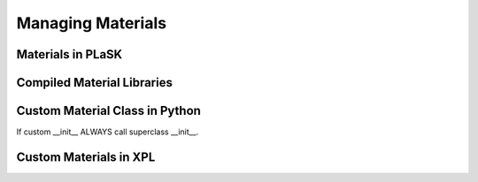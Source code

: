 .. _sec-materials:

******************
Managing Materials
******************

Materials in PLaSK
==================

Compiled Material Libraries
===========================

Custom Material Class in Python
===============================

If custom __init__ ALWAYS call superclass __init__.


Custom Materials in XPL
=======================
